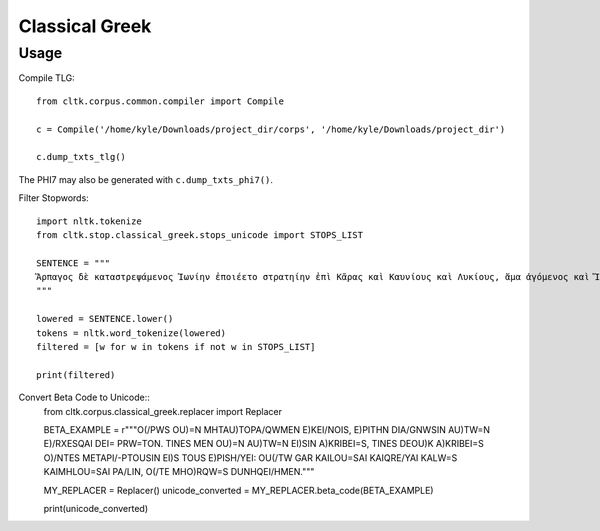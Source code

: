 Classical Greek
***************


Usage
=====
Compile TLG::

   from cltk.corpus.common.compiler import Compile

   c = Compile('/home/kyle/Downloads/project_dir/corps', '/home/kyle/Downloads/project_dir')

   c.dump_txts_tlg()

The PHI7 may also be generated with ``c.dump_txts_phi7()``.

Filter Stopwords::

   import nltk.tokenize
   from cltk.stop.classical_greek.stops_unicode import STOPS_LIST

   SENTENCE = """
   Ἅρπαγος δὲ καταστρεψάμενος Ἰωνίην ἐποιέετο στρατηίην ἐπὶ Κᾶρας καὶ Καυνίους καὶ Λυκίους, ἅμα ἀγόμενος καὶ Ἴωνας καὶ Αἰολέας.
   """

   lowered = SENTENCE.lower()
   tokens = nltk.word_tokenize(lowered)
   filtered = [w for w in tokens if not w in STOPS_LIST]

   print(filtered)

Convert Beta Code to Unicode::
   from cltk.corpus.classical_greek.replacer import Replacer

   BETA_EXAMPLE = r"""O(/PWS OU)=N MH\ TAU)TO\ PA/QWMEN E)KEI/NOIS, E)PI\ TH\N DIA/GNWSIN AU)TW=N E)/RXESQAI DEI= PRW=TON. TINE\S ME\N OU)=N AU)TW=N EI)SIN A)KRIBEI=S, TINE\S DE\ OU)K A)KRIBEI=S O)/NTES METAPI/-PTOUSIN EI)S TOU\S E)PI\ SH/YEI: OU(/TW GA\R KAI\ LOU=SAI KAI\ QRE/YAI KALW=S KAI\ MH\ LOU=SAI PA/LIN, O(/TE MH\ O)RQW=S DUNHQEI/HMEN."""

   MY_REPLACER = Replacer()
   unicode_converted = MY_REPLACER.beta_code(BETA_EXAMPLE)

   print(unicode_converted)



